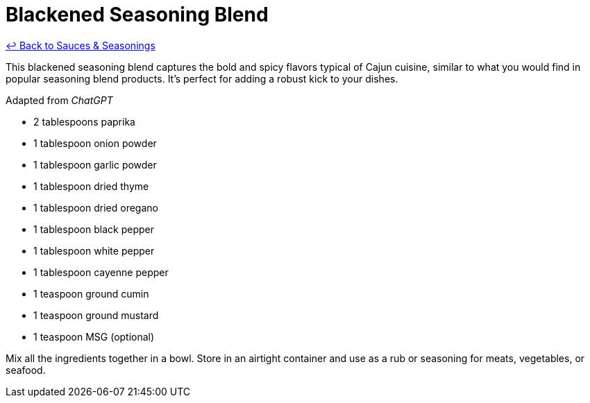 = Blackened Seasoning Blend

link:./README.me[&larrhk; Back to Sauces &amp; Seasonings]

This blackened seasoning blend captures the bold and spicy flavors typical of Cajun cuisine, similar to what you would find in popular seasoning blend products. It's perfect for adding a robust kick to your dishes.

Adapted from _ChatGPT_

* 2 tablespoons paprika
* 1 tablespoon onion powder
* 1 tablespoon garlic powder
* 1 tablespoon dried thyme
* 1 tablespoon dried oregano
* 1 tablespoon black pepper
* 1 tablespoon white pepper
* 1 tablespoon cayenne pepper
* 1 teaspoon ground cumin
* 1 teaspoon ground mustard
* 1 teaspoon MSG (optional)

Mix all the ingredients together in a bowl. Store in an airtight container and use as a rub or seasoning for meats, vegetables, or seafood.

